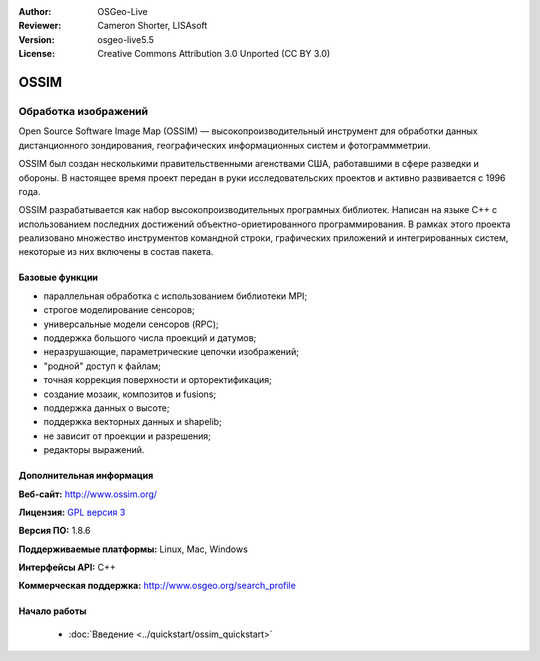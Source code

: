 :Author: OSGeo-Live
:Reviewer: Cameron Shorter, LISAsoft
:Version: osgeo-live5.5
:License: Creative Commons Attribution 3.0 Unported (CC BY 3.0)

.. image:: ../../images/project_logos/logo-ossim.gif
  :scale: 100 %
  :alt: логотип проекта
  :align: right
  :target: http://www.ossim.org/

.. image:: ../../images/logos/OSGeo_project.png
  :scale: 100 %
  :alt: Проект OSGeo
  :align: right
  :target: http://www.osgeo.org


OSSIM
================================================================================

Обработка изображений
~~~~~~~~~~~~~~~~~~~~~~~~~~~~~~~~~~~~~~~~~~~~~~~~~~~~~~~~~~~~~~~~~~~~~~~~~~~~~~~~

Open Source Software Image Map (OSSIM) — высокопроизводительный
инструмент для обработки данных дистанционного зондирования,
географических информационных систем и фотограммметрии.

OSSIM был создан несколькими правительственными агенствами США,
работавшими в сфере разведки и обороны. В настоящее время проект
передан в руки исследовательских проектов и активно развивается с 1996
года.

OSSIM разрабатывается как набор высокопроизводительных програмных
библиотек. Написан на языке С++ с использованием последних достижений
объектно-ориетированного программирования. В рамках этого проекта
реализовано множество инструментов командной строки, графических
приложений и интегрированных систем, некоторые из них включены в
состав пакета.


Базовые функции
--------------------------------------------------------------------------------

.. image:: ../../images/screenshots/800x600/ossim-imagelinker.jpg
  :scale: 50 %
  :alt: Скриншот
  :align: right

* параллельная обработка с использованием библиотеки MPI;
* строгое моделирование сенсоров;
* универсальные модели сенсоров (RPC);
* поддержка большого числа проекций и датумов;
* неразрушающие, параметрические цепочки изображений;
* "родной" доступ к файлам;
* точная коррекция поверхности и орторектификация;
* создание мозаик, композитов и fusions;
* поддержка данных о высоте;
* поддержка векторных данных и shapelib;
* не зависит от проекции и разрешения;
* редакторы выражений.

Дополнительная информация
--------------------------------------------------------------------------------

**Веб-сайт:** http://www.ossim.org/

**Лицензия:** `GPL версия 3 <http://www.gnu.org/licenses/gpl.html>`_

**Версия ПО:** 1.8.6

**Поддерживаемые платформы:** Linux, Mac, Windows

**Интерфейсы API:** C++

**Коммерческая поддержка:** http://www.osgeo.org/search_profile


Начало работы
--------------------------------------------------------------------------------

 * :doc:`Введение <../quickstart/ossim_quickstart>`
